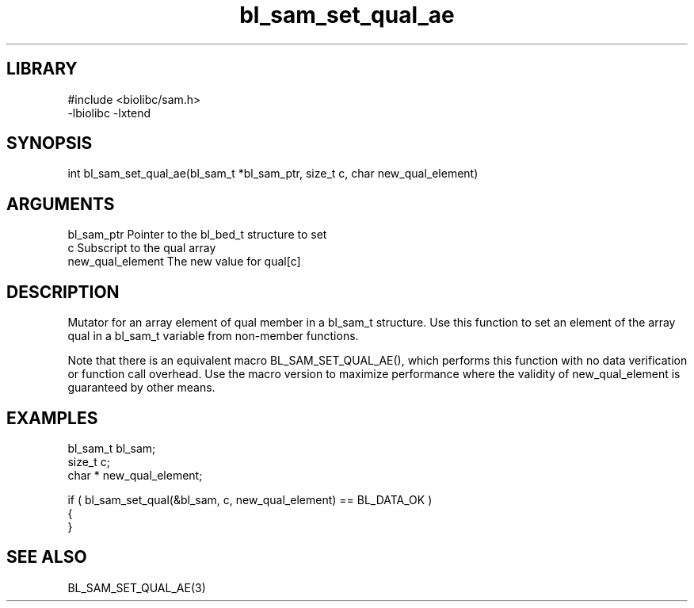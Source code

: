 \" Generated by c2man from bl_sam_set_qual_ae.c
.TH bl_sam_set_qual_ae 3

.SH LIBRARY
\" Indicate #includes, library name, -L and -l flags
.nf
.na
#include <biolibc/sam.h>
-lbiolibc -lxtend
.ad
.fi

\" Convention:
\" Underline anything that is typed verbatim - commands, etc.
.SH SYNOPSIS
.PP
.nf 
.na
int     bl_sam_set_qual_ae(bl_sam_t *bl_sam_ptr, size_t c, char  new_qual_element)
.ad
.fi

.SH ARGUMENTS
.nf
.na
bl_sam_ptr      Pointer to the bl_bed_t structure to set
c               Subscript to the qual array
new_qual_element The new value for qual[c]
.ad
.fi

.SH DESCRIPTION

Mutator for an array element of qual member in a bl_sam_t
structure. Use this function to set an element of the array
qual in a bl_sam_t variable from non-member functions.

Note that there is an equivalent macro BL_SAM_SET_QUAL_AE(), which performs
this function with no data verification or function call overhead.
Use the macro version to maximize performance where the validity
of new_qual_element is guaranteed by other means.

.SH EXAMPLES
.nf
.na

bl_sam_t        bl_sam;
size_t          c;
char *          new_qual_element;

if ( bl_sam_set_qual(&bl_sam, c, new_qual_element) == BL_DATA_OK )
{
}
.ad
.fi

.SH SEE ALSO

BL_SAM_SET_QUAL_AE(3)

